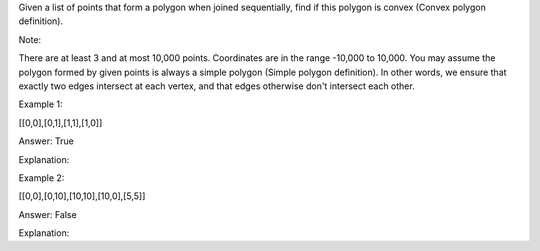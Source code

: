 Given a list of points that form a polygon when joined sequentially,
find if this polygon is convex (Convex polygon definition).

Note:

There are at least 3 and at most 10,000 points. Coordinates are in the
range -10,000 to 10,000. You may assume the polygon formed by given
points is always a simple polygon (Simple polygon definition). In other
words, we ensure that exactly two edges intersect at each vertex, and
that edges otherwise don't intersect each other.

Example 1:

[[0,0],[0,1],[1,1],[1,0]]

Answer: True

Explanation:

Example 2:

[[0,0],[0,10],[10,10],[10,0],[5,5]]

Answer: False

Explanation:
